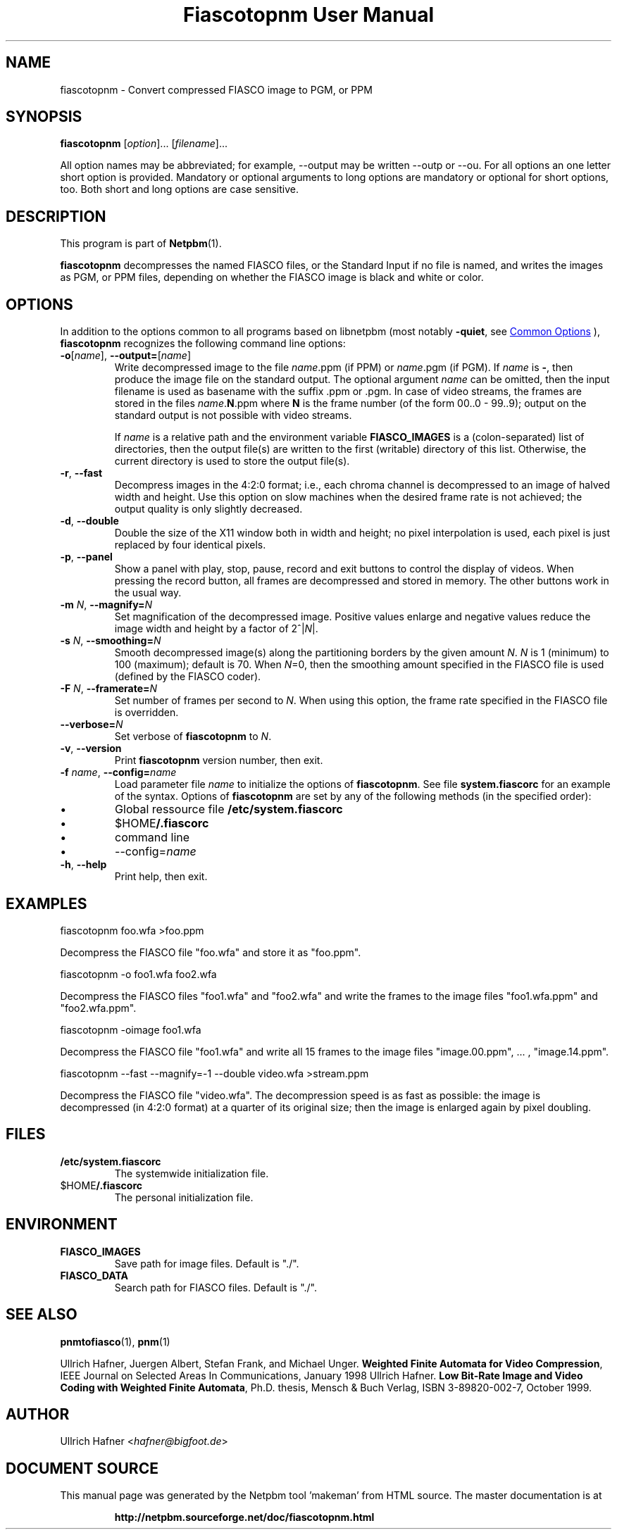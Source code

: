 \
.\" This man page was generated by the Netpbm tool 'makeman' from HTML source.
.\" Do not hand-hack it!  If you have bug fixes or improvements, please find
.\" the corresponding HTML page on the Netpbm website, generate a patch
.\" against that, and send it to the Netpbm maintainer.
.TH "Fiascotopnm User Manual" 0 "12 July 2000" "netpbm documentation"

.SH NAME
fiascotopnm - Convert compressed FIASCO image to PGM, or PPM

.UN synopsis
.SH SYNOPSIS

\fBfiascotopnm \fP
[\fIoption\fP]...
[\fIfilename\fP]...
.PP
All option names may be abbreviated; for example, --output may be
written --outp or --ou. For all options an one letter short option
is provided. Mandatory or optional arguments to long options are
mandatory or optional for short options, too. Both short and long
options are case sensitive.


.UN description
.SH DESCRIPTION
.PP
This program is part of
.BR "Netpbm" (1)\c
\&.
.PP
\fBfiascotopnm\fP decompresses the named FIASCO files, or the
Standard Input if no file is named, and writes the images as PGM, or
PPM files, depending on whether the FIASCO image is black and white or
color.

.UN options
.SH OPTIONS
.PP
In addition to the options common to all programs based on libnetpbm
(most notably \fB-quiet\fP, see 
.UR index.html#commonoptions
 Common Options
.UE
\&), \fBfiascotopnm\fP recognizes the following
command line options:


.TP
\fB-o\fP[\fIname\fP], \fB--output=\fP[\fIname\fP]
 Write decompressed image to the file \fIname\fP.ppm (if PPM) or
\fIname\fP.pgm (if PGM).  If \fIname\fP is \fB-\fP, then produce
the image file on the standard output. The optional argument
\fIname\fP can be omitted, then the input filename is used as
basename with the suffix .ppm or .pgm. In case of video streams, the
frames are stored in the files \fIname\fP.\fBN\fP.ppm where \fBN\fP
is the frame number (of the form 00..0 - 99..9); output on the
standard output is not possible with video streams.
.sp
 If \fIname\fP is a relative path and the environment variable
\fBFIASCO_IMAGES\fP is a (colon-separated) list of directories, then
the output file(s) are written to the first (writable) directory of
this list. Otherwise, the current directory is used to store the
output file(s).

.TP
\fB-r\fP, \fB--fast\fP
Decompress images in the 4:2:0 format; i.e., each chroma channel is
decompressed to an image of halved width and height. Use this option
on slow machines when the desired frame rate is not achieved; the
output quality is only slightly decreased. 

.TP
\fB-d\fP, \fB--double\fP
Double the size of the X11 window both in width and height; no pixel
interpolation is used, each pixel is just replaced by four identical
pixels.

.TP
\fB-p\fP, \fB--panel\fP
Show a panel with play, stop, pause, record and exit buttons to
control the display of videos. When pressing the record button, all
frames are decompressed and stored in memory. The other buttons work
in the usual way.

.TP
\fB-m\fP \fIN\fP, \fB--magnify=\fP\fIN\fP
Set magnification of the decompressed image. Positive values enlarge
and negative values reduce the image width and height by a factor of
2^|\fIN\fP|.

.TP
\fB-s\fP \fIN\fP, \fB--smoothing=\fP\fIN\fP
Smooth decompressed image(s) along the partitioning borders by the
given amount \fIN\fP. \fIN\fP is 1 (minimum) to 100 (maximum); default
is 70. When \fIN\fP=0, then the smoothing amount specified in the
FIASCO file is used (defined by the FIASCO coder).

.TP
\fB-F\fP \fIN\fP, \fB--framerate=\fP\fIN\fP
Set number of frames per second to \fIN\fP. When using this option,
the frame rate specified in the FIASCO file is overridden.

.TP
\fB--verbose=\fP\fIN\fP
Set verbose of \fBfiascotopnm\fP to \fIN\fP.

.TP
\fB-v\fP, \fB--version\fP
Print \fBfiascotopnm\fP version number, then exit.

.TP
\fB-f\fP \fIname\fP, \fB--config=\fP\fIname\fP
Load parameter file \fIname\fP to initialize the options of
\fBfiascotopnm\fP.  See file \fBsystem.fiascorc\fP for an example of
the syntax. Options of \fBfiascotopnm \fP are set by any of the
following methods (in the specified order):


.IP \(bu
Global ressource file \fB/etc/system.fiascorc\fP

.IP \(bu
$HOME\fB/.fiascorc\fP

.IP \(bu
command line

.IP \(bu
--config=\fIname\fP


.TP
\fB-h\fP, \fB--help\fP
Print help, then exit.




.UN examples
.SH EXAMPLES

.nf
fiascotopnm foo.wfa >foo.ppm

.fi
.PP
Decompress the FIASCO file "foo.wfa" and store it as
"foo.ppm".

.nf
fiascotopnm -o foo1.wfa foo2.wfa

.fi
.PP
Decompress the FIASCO files "foo1.wfa" and
"foo2.wfa" and write the frames to the image files
"foo1.wfa.ppm" and "foo2.wfa.ppm".

.nf
fiascotopnm -oimage foo1.wfa

.fi
.PP
Decompress the FIASCO file "foo1.wfa" and write all 15
frames to the image files "image.00.ppm", ... ,
"image.14.ppm".

.nf
fiascotopnm --fast --magnify=-1 --double video.wfa >stream.ppm

.fi
.PP
Decompress the FIASCO file "video.wfa".  The
decompression speed is as fast as possible: the image is decompressed
(in 4:2:0 format) at a quarter of its original size; then the image is
enlarged again by pixel doubling.

.UN files
.SH FILES


.TP
\fB/etc/system.fiascorc\fP
The systemwide initialization file.

.TP
$HOME\fB/.fiascorc\fP
The personal initialization file.



.UN environment
.SH ENVIRONMENT


.TP
\fBFIASCO_IMAGES\fP
Save path for image files. Default is "./".

.TP
\fBFIASCO_DATA\fP
Search path for FIASCO files. Default is "./".




.UN seealso
.SH SEE ALSO
.BR "pnmtofiasco" (1)\c
\&,
.BR "pnm" (1)\c
\&
.PP
Ullrich Hafner, Juergen Albert, Stefan Frank, and Michael Unger.
\fBWeighted Finite Automata for Video Compression\fP, IEEE Journal on
Selected Areas In Communications, January 1998
Ullrich Hafner. \fBLow Bit-Rate Image and Video Coding with Weighted
Finite Automata\fP, Ph.D. thesis, Mensch & Buch Verlag, ISBN
3-89820-002-7, October 1999.

.UN author
.SH AUTHOR

Ullrich Hafner <\fIhafner@bigfoot.de\fP>
.SH DOCUMENT SOURCE
This manual page was generated by the Netpbm tool 'makeman' from HTML
source.  The master documentation is at
.IP
.B http://netpbm.sourceforge.net/doc/fiascotopnm.html
.PP